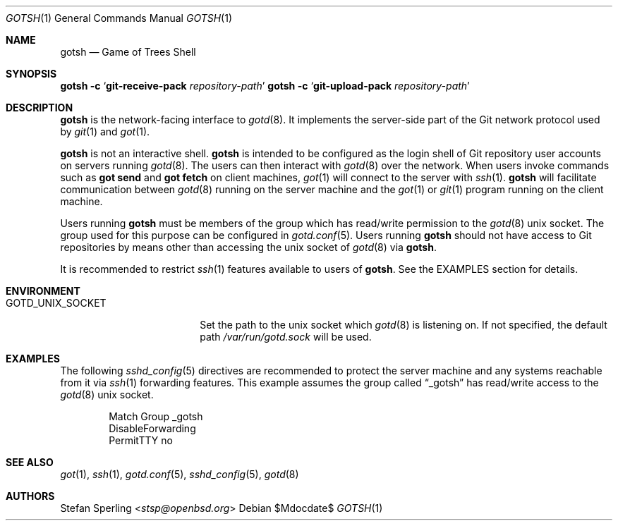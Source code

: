 .\"
.\" Copyright (c) 2022 Stefan Sperling
.\"
.\" Permission to use, copy, modify, and distribute this software for any
.\" purpose with or without fee is hereby granted, provided that the above
.\" copyright notice and this permission notice appear in all copies.
.\"
.\" THE SOFTWARE IS PROVIDED "AS IS" AND THE AUTHOR DISCLAIMS ALL WARRANTIES
.\" WITH REGARD TO THIS SOFTWARE INCLUDING ALL IMPLIED WARRANTIES OF
.\" MERCHANTABILITY AND FITNESS. IN NO EVENT SHALL THE AUTHOR BE LIABLE FOR
.\" ANY SPECIAL, DIRECT, INDIRECT, OR CONSEQUENTIAL DAMAGES OR ANY DAMAGES
.\" WHATSOEVER RESULTING FROM LOSS OF USE, DATA OR PROFITS, WHETHER IN AN
.\" ACTION OF CONTRACT, NEGLIGENCE OR OTHER TORTIOUS ACTION, ARISING OUT OF
.\" OR IN CONNECTION WITH THE USE OR PERFORMANCE OF THIS SOFTWARE.
.\"
.Dd $Mdocdate$
.Dt GOTSH 1
.Os
.Sh NAME
.Nm gotsh
.Nd Game of Trees Shell
.Sh SYNOPSIS
.Nm Fl c Sq Cm git-receive-pack Ar repository-path
.Nm Fl c Sq Cm git-upload-pack Ar repository-path
.Sh DESCRIPTION
.Nm
is the network-facing interface to
.Xr gotd 8 .
It implements the server-side part of the Git network protocol used by
.Xr git 1
and
.Xr got 1 .
.Pp
.Nm
is not an interactive shell.
.Nm
is intended to be configured as the login shell of Git repository
user accounts on servers running
.Xr gotd 8 .
The users can then interact with
.Xr gotd 8
over the network.
When users invoke commands such as
.Cm got send
and
.Cm got fetch
on client machines,
.Xr got 1
will connect to the server with
.Xr ssh 1 .
.Nm
will facilitate communication between
.Xr gotd 8
running on the server machine and the
.Xr got 1
or
.Xr git 1
program running on the client machine.
.Pp
Users running
.Nm
must be members of the group which has read/write permission to the
.Xr gotd 8
unix socket.
The group used for this purpose can be configured in
.Xr gotd.conf 5 .
Users running
.Nm
should not have access to Git repositories by means other than
accessing the unix socket of
.Xr gotd 8
via
.Nm .
.Pp
It is recommended to restrict
.Xr ssh 1
features available to users of
.Nm .
See the EXAMPLES section for details.
.Sh ENVIRONMENT
.Bl -tag -width GOTD_UNIX_SOCKET
.It Ev GOTD_UNIX_SOCKET
Set the path to the unix socket which
.Xr gotd 8
is listening on.
If not specified, the default path
.Pa /var/run/gotd.sock
will be used.
.El
.Sh EXAMPLES
The following
.Xr sshd_config 5
directives are recommended to protect the server machine and any systems
reachable from it via
.Xr ssh 1
forwarding features.
This example assumes the group called
.Dq _gotsh
has read/write access to the
.Xr gotd 8
unix socket.
.Bd -literal -offset indent
Match Group _gotsh
    DisableForwarding
    PermitTTY no
.Sh SEE ALSO
.Xr got 1 ,
.Xr ssh 1 ,
.Xr gotd.conf 5 ,
.Xr sshd_config 5 ,
.Xr gotd 8
.Sh AUTHORS
.An Stefan Sperling Aq Mt stsp@openbsd.org

